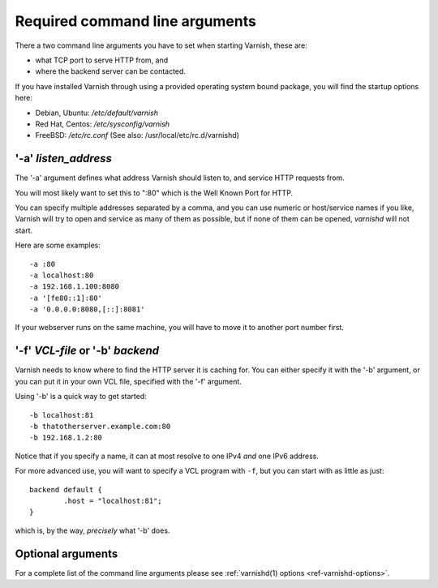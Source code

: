 ..
	Copyright (c) 2012-2021 Varnish Software AS
	SPDX-License-Identifier: BSD-2-Clause
	See LICENSE file for full text of license

.. _users-guide-command-line:

Required command line arguments
-------------------------------

There a two command line arguments you have to set when starting Varnish, these are:

* what TCP port to serve HTTP from, and
* where the backend server can be contacted.

If you have installed Varnish through using a provided operating system bound package,
you will find the startup options here:

* Debian, Ubuntu: `/etc/default/varnish`
* Red Hat, Centos: `/etc/sysconfig/varnish`
* FreeBSD: `/etc/rc.conf` (See also: /usr/local/etc/rc.d/varnishd)


'-a' *listen_address*
^^^^^^^^^^^^^^^^^^^^^

The '-a' argument defines what address Varnish should listen to, and service HTTP requests from.

You will most likely want to set this to ":80" which is the Well
Known Port for HTTP.

You can specify multiple addresses separated by a comma, and you
can use numeric or host/service names if you like, Varnish will try
to open and service as many of them as possible, but if none of them
can be opened, `varnishd` will not start.

Here are some examples::

	-a :80
	-a localhost:80
	-a 192.168.1.100:8080
	-a '[fe80::1]:80'
	-a '0.0.0.0:8080,[::]:8081'

.. XXX:brief explanation of some of the more complex examples perhaps? benc

If your webserver runs on the same machine, you will have to move
it to another port number first.

'-f' *VCL-file* or '-b' *backend*
^^^^^^^^^^^^^^^^^^^^^^^^^^^^^^^^^

Varnish needs to know where to find the HTTP server it is caching for.
You can either specify it with the '-b' argument, or you can put it in your own VCL file, specified with the '-f' argument.

Using '-b' is a quick way to get started::

	-b localhost:81
	-b thatotherserver.example.com:80
	-b 192.168.1.2:80

Notice that if you specify a name, it can at most resolve to one IPv4
*and* one IPv6 address.

For more advanced use, you will want to specify a VCL program with ``-f``,
but you can start with as little as just::

	backend default {
		.host = "localhost:81";
	}

which is, by the way, *precisely* what '-b' does.

Optional arguments
^^^^^^^^^^^^^^^^^^

For a complete list of the command line arguments please see
:ref:`varnishd(1) options <ref-varnishd-options>`.
